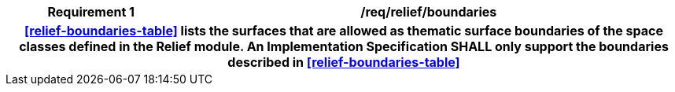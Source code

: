 [[req_relief_boundaries]]
[cols="2h,6",options="header"]
|===
| Requirement  {counter:req-id} | /req/relief/boundaries
2+|<<relief-boundaries-table>> lists the surfaces that are allowed as thematic surface boundaries of the space classes defined in the Relief module. An Implementation Specification SHALL only support the boundaries described in <<relief-boundaries-table>>
|===

